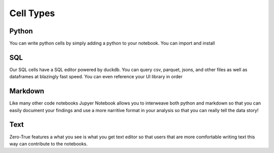 Cell Types
===============

Python
------

You can write python cells by simply adding a python to your notebook. You can import and 
install 

SQL
---

Our SQL cells have a SQL editor powered by duckdb. You can query csv, parquet, jsons, and other
files as well as dataframes at blazingly fast speed. You can even reference your UI library in 
order

Markdown 
--------

Like many other code notebooks Jupyer Notebook allows you to interweave both python and 
markdown so that you can easily document your findings and use a more narritive format in 
your analysis so that you can really tell the data story! 

Text
----

Zero-True features a what you see is what you get text editor so that users that are 
more comfortable writing text this way can contribute to the notebooks. 